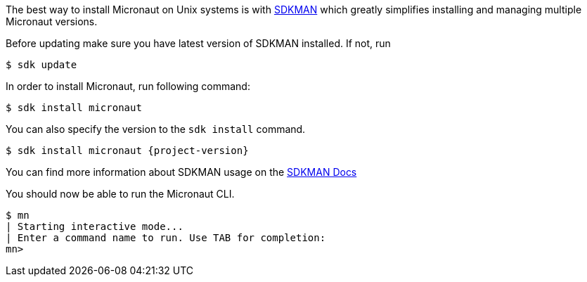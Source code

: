 The best way to install Micronaut on Unix systems is with http://sdkman.io/[SDKMAN] which greatly simplifies installing
and managing multiple Micronaut versions.

Before updating make sure you have latest version of SDKMAN installed. If not, run

[source,bash]
----
$ sdk update
----

In order to install Micronaut, run following command:

[source,bash]
----
$ sdk install micronaut
----

You can also specify the version to the `sdk install` command.

[source,bash,subs="attributes"]
----
$ sdk install micronaut {project-version}
----

You can find more information about SDKMAN usage on the http://sdkman.io/usage[SDKMAN Docs]

You should now be able to run the Micronaut CLI.

[source,bash]
----
$ mn
| Starting interactive mode...
| Enter a command name to run. Use TAB for completion:
mn>
----